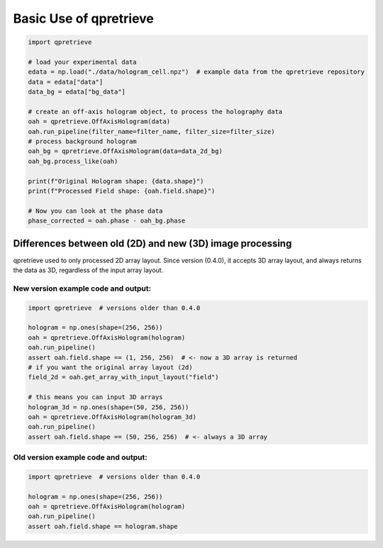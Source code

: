 Basic Use of qpretrieve
=======================



.. code-block:: python

	import qpretrieve

	# load your experimental data
	edata = np.load("./data/hologram_cell.npz")  # example data from the qpretrieve repository
	data = edata["data"]
	data_bg = edata["bg_data"]

	# create an off-axis hologram object, to process the holography data
	oah = qpretrieve.OffAxisHologram(data)
	oah.run_pipeline(filter_name=filter_name, filter_size=filter_size)
	# process background hologram
	oah_bg = qpretrieve.OffAxisHologram(data=data_2d_bg)
	oah_bg.process_like(oah)

	print(f"Original Hologram shape: {data.shape}")
	print(f"Processed Field shape: {oah.field.shape}")

	# Now you can look at the phase data
	phase_corrected = oah.phase - oah_bg.phase



Differences between old (2D) and new (3D) image processing
----------------------------------------------------------

qpretrieve used to only processed 2D array layout. Since version (0.4.0), it accepts
3D array layout, and always returns the data as 3D, regardless of the input
array layout.

New version example code and output:
....................................

.. code-block:: python

	import qpretrieve  # versions older than 0.4.0

	hologram = np.ones(shape=(256, 256))
	oah = qpretrieve.OffAxisHologram(hologram)
	oah.run_pipeline()
	assert oah.field.shape == (1, 256, 256)  # <- now a 3D array is returned
	# if you want the original array layout (2d)
	field_2d = oah.get_array_with_input_layout("field")

	# this means you can input 3D arrays
	hologram_3d = np.ones(shape=(50, 256, 256))
	oah = qpretrieve.OffAxisHologram(hologram_3d)
	oah.run_pipeline()
	assert oah.field.shape == (50, 256, 256)  # <- always a 3D array


Old version example code and output:
....................................

.. code-block:: python

	import qpretrieve  # versions older than 0.4.0

	hologram = np.ones(shape=(256, 256))
	oah = qpretrieve.OffAxisHologram(hologram)
	oah.run_pipeline()
	assert oah.field.shape == hologram.shape

